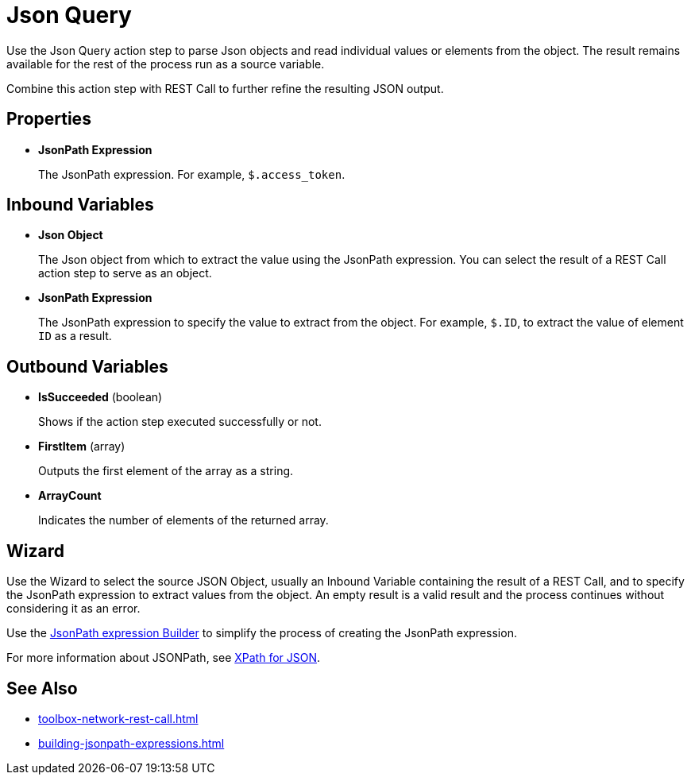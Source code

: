 
= Json Query

Use the Json Query action step to parse Json objects and read individual values or elements from the object. The result remains available for the rest of the process run as a source variable.

Combine this action step with REST Call to further refine the resulting JSON output.

== Properties

* *JsonPath Expression*
+
The JsonPath expression. For example, `$.access_token`.

== Inbound Variables

* *Json Object* 
+
The Json object from which to extract the value using the JsonPath expression. You can select the result of a REST Call action step to serve as an object.

* *JsonPath Expression* 
+
The JsonPath expression to specify the value to extract from the object. For example, `$.ID`, to extract the value of element `ID` as a result.

== Outbound Variables

* *IsSucceeded* (boolean) 
+
Shows if the action step executed successfully or not.

* *FirstItem* (array) 
+
Outputs the first element of the array as a string.

* *ArrayCount* 
+
Indicates the number of elements of the returned array.

== Wizard

Use the Wizard to select the source JSON Object, usually an Inbound Variable containing the result of a REST Call, and to specify the JsonPath expression to extract values from the object. An empty result is a valid result and the process continues without considering it as an error.

Use the xref:building-jsonpath-expressions.adoc#jsonpath-builder[JsonPath expression Builder] to simplify the process of creating the JsonPath expression. 

For more information about JSONPath, see https://goessner.net/articles/JsonPath/[XPath for JSON^].

== See Also 

* xref:toolbox-network-rest-call.adoc[]
* xref:building-jsonpath-expressions.adoc[]

